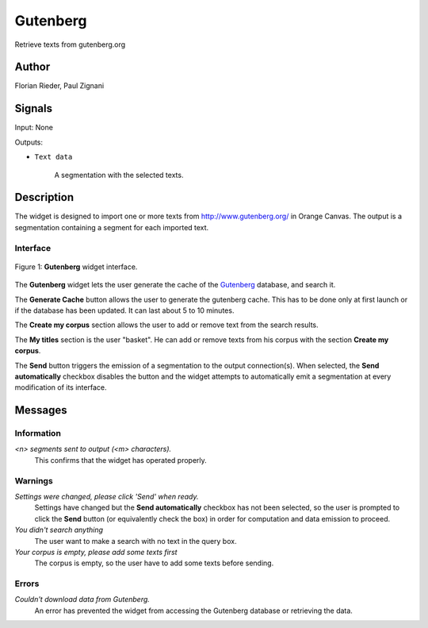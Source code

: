 .. meta::
   :description: Orange3 Textable Prototypes documentation, Gutenberg
                 widget
   :keywords: Orange3, Textable, Prototypes, documentation, Gutenberg,
              widget

.. _Gutenberg:

Gutenberg
=============

.. image:: figures/gutenberg.png

Retrieve texts from gutenberg.org 

Author
------

Florian Rieder, Paul Zignani

Signals
-------

Input: None

Outputs:

* ``Text data``

    A segmentation with the selected texts.

Description
-----------

The widget is designed to import one or more texts from `<http://www.gutenberg.org/>`_ in Orange Canvas.
The output is a segmentation containing a segment for each imported text.


Interface
~~~~~~~~~

.. _Gutenberg_fig1:

.. figure:: figures/gutenberg_interface.PNG
    :align: center
    :scale: 75 %
    :alt: Interface of the Gutenberg widget

    Figure 1: **Gutenberg** widget interface.

The **Gutenberg** widget lets the user generate the cache of the 
`Gutenberg <http://www.gutenberg.org/>`_ database, and search it.

The **Generate Cache** button allows the user to generate the gutenberg cache.
This has to be done only at first launch or if the database has been updated. It can 
last about 5 to 10 minutes.

The **Create my corpus** section allows the user to add or remove text from
the search results.

The **My titles** section is the user "basket". He can add or remove texts from
his corpus with the section **Create my corpus**.

The **Send** button triggers the emission of a segmentation to the output
connection(s). When selected, the **Send automatically** checkbox
disables the button and the widget attempts to automatically emit a
segmentation at every modification of its interface.

Messages
--------

Information
~~~~~~~~~~~

*<n> segments sent to output (<m> characters).*
    This confirms that the widget has operated properly.


Warnings
~~~~~~~~

*Settings were changed, please click 'Send' when ready.*
    Settings have changed but the **Send automatically** checkbox
    has not been selected, so the user is prompted to click the **Send**
    button (or equivalently check the box) in order for computation and data
    emission to proceed.

*You didn't search anything*
    The user want to make a search with no text in the query box.

*Your corpus is empty, please add some texts first*
    The corpus is empty, so the user have to add some texts before sending.

Errors
~~~~~~

*Couldn't download data from Gutenberg.*
    An error has prevented the widget from accessing the 
    Gutenberg database or retrieving the data.
